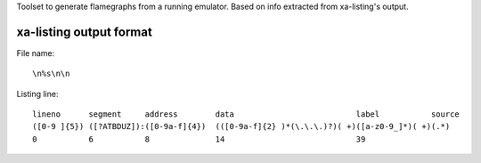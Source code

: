 Toolset to generate flamegraphs from a running emulator. Based on info extracted from xa-listing's output.

xa-listing output format
========================

File name::

	\n%s\n\n

Listing line::

	lineno      segment     address        data                          label           source
	([0-9 ]{5}) ([?ATBDUZ]):([0-9a-f]{4})  (([0-9a-f]{2} )*(\.\.\.)?)( +)([a-z0-9_]*)( +)(.*)
	0           6           8              14                            39
